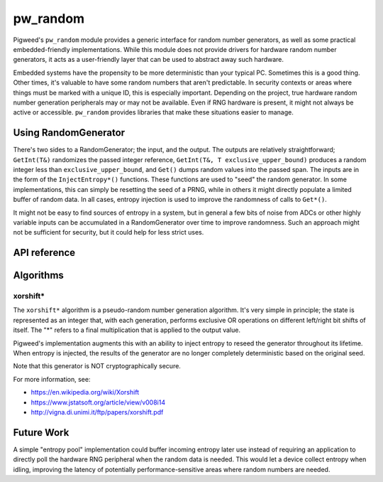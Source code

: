 .. _module-pw_random:

=========
pw_random
=========
Pigweed's ``pw_random`` module provides a generic interface for random number
generators, as well as some practical embedded-friendly implementations. While
this module does not provide drivers for hardware random number generators, it
acts as a user-friendly layer that can be used to abstract away such hardware.

Embedded systems have the propensity to be more deterministic than your typical
PC. Sometimes this is a good thing. Other times, it's valuable to have some
random numbers that aren't predictable. In security contexts or areas where
things must be marked with a unique ID, this is especially important. Depending
on the project, true hardware random number generation peripherals may or may
not be available. Even if RNG hardware is present, it might not always be active
or accessible. ``pw_random`` provides libraries that make these situations
easier to manage.

---------------------
Using RandomGenerator
---------------------
There's two sides to a RandomGenerator; the input, and the output. The outputs
are relatively straightforward; ``GetInt(T&)`` randomizes the passed integer
reference, ``GetInt(T&, T exclusive_upper_bound)`` produces a random integer
less than ``exclusive_upper_bound``, and ``Get()`` dumps random values into the
passed span. The inputs are in the form of the ``InjectEntropy*()`` functions.
These functions are used to "seed" the random generator. In some
implementations, this can simply be resetting the seed of a PRNG, while in
others it might directly populate a limited buffer of random data. In all cases,
entropy injection is used to improve the randomness of calls to ``Get*()``.

It might not be easy to find sources of entropy in a system, but in general a
few bits of noise from ADCs or other highly variable inputs can be accumulated
in a RandomGenerator over time to improve randomness. Such an approach might
not be sufficient for security, but it could help for less strict uses.

-------------
API reference
-------------
.. doxygennamespace:: pw::random
   :members:

----------
Algorithms
----------

xorshift*
=========
The ``xorshift*`` algorithm is a pseudo-random number generation algorithm. It's
very simple in principle; the state is represented as an integer that, with each
generation, performs exclusive OR operations on different left/right bit shifts
of itself. The "*" refers to a final multiplication that is applied to the
output value.

Pigweed's implementation augments this with an ability to inject entropy to
reseed the generator throughout its lifetime. When entropy is injected, the
results of the generator are no longer completely deterministic based on the
original seed.

Note that this generator is NOT cryptographically secure.

For more information, see:

* https://en.wikipedia.org/wiki/Xorshift
* https://www.jstatsoft.org/article/view/v008i14
* http://vigna.di.unimi.it/ftp/papers/xorshift.pdf

-----------
Future Work
-----------
A simple "entropy pool" implementation could buffer incoming entropy later use
instead of requiring an application to directly poll the hardware RNG peripheral
when the random data is needed. This would let a device collect entropy when
idling, improving the latency of potentially performance-sensitive areas where
random numbers are needed.
